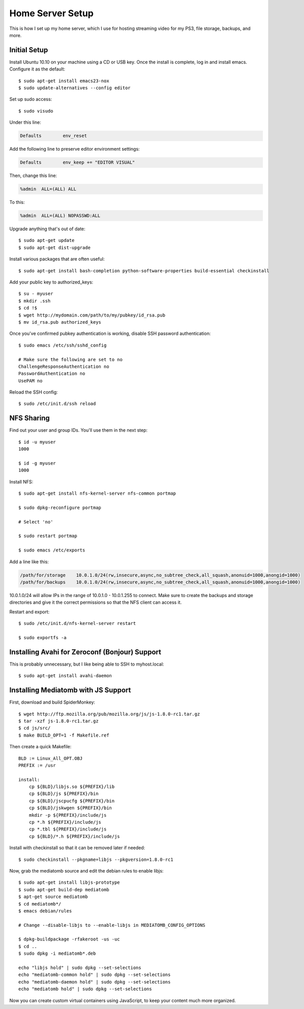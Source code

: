 .. _homeserversetup:

Home Server Setup
=================

.. highlight:: sh

This is how I set up my home server, which I use for hosting streaming video
for my PS3, file storage, backups, and more.

Initial Setup
-------------

Install Ubuntu 10.10 on your machine using a CD or USB key.  Once the install
is complete, log in and install emacs.  Configure it as the default::

	$ sudo apt-get install emacs23-nox
	$ sudo update-alternatives --config editor

Set up sudo access::

    $ sudo visudo
    
Under this line:

.. code-block:: none

    Defaults        env_reset

Add the following line to preserve editor environment settings:

.. code-block:: none

    Defaults        env_keep += "EDITOR VISUAL"
    
Then, change this line:

.. code-block:: none

    %admin  ALL=(ALL) ALL

To this:

.. code-block:: none

    %admin  ALL=(ALL) NOPASSWD:ALL

Upgrade anything that's out of date::

    $ sudo apt-get update
    $ sudo apt-get dist-upgrade

Install various packages that are often useful::

	$ sudo apt-get install bash-completion python-software-properties build-essential checkinstall

Add your public key to authorized_keys::

	$ su - myuser
	$ mkdir .ssh
	$ cd !$
	$ wget http://mydomain.com/path/to/my/pubkey/id_rsa.pub
	$ mv id_rsa.pub authorized_keys

Once you've confirmed pubkey authentication is working, disable SSH password
authentication::

    $ sudo emacs /etc/ssh/sshd_config
    
    # Make sure the following are set to no
    ChallengeResponseAuthentication no
    PasswordAuthentication no
    UsePAM no
    
Reload the SSH config::

    $ sudo /etc/init.d/ssh reload

NFS Sharing
-----------

Find out your user and group IDs. You'll use them in the next
step::

    $ id -u myuser
    1000
    
    $ id -g myuser
    1000

Install NFS::

    $ sudo apt-get install nfs-kernel-server nfs-common portmap
    
    $ sudo dpkg-reconfigure portmap

    # Select 'no'

    $ sudo restart portmap

    $ sudo emacs /etc/exports

Add a line like this:

.. code-block:: none

    /path/for/storage    10.0.1.0/24(rw,insecure,async,no_subtree_check,all_squash,anonuid=1000,anongid=1000)
    /path/for/backups    10.0.1.0/24(rw,insecure,async,no_subtree_check,all_squash,anonuid=1000,anongid=1000)

10.0.1.0/24 will allow IPs in the range of 10.0.1.0 - 10.0.1.255 to connect.
Make sure to create the backups and storage directories and give it the correct
permissions so that the NFS client can access it.

Restart and export::

    $ sudo /etc/init.d/nfs-kernel-server restart

    $ sudo exportfs -a

Installing Avahi for Zeroconf (Bonjour) Support
-----------------------------------------------

This is probably unnecessary, but I like being able to SSH to myhost.local::

    $ sudo apt-get install avahi-daemon

Installing Mediatomb with JS Support
------------------------------------

First, download and build SpiderMonkey::

    $ wget http://ftp.mozilla.org/pub/mozilla.org/js/js-1.8.0-rc1.tar.gz
    $ tar -xzf js-1.8.0-rc1.tar.gz
    $ cd js/src/
    $ make BUILD_OPT=1 -f Makefile.ref

Then create a quick Makefile::

    BLD := Linux_All_OPT.OBJ
    PREFIX := /usr

    install:
    	cp ${BLD}/libjs.so ${PREFIX}/lib
    	cp ${BLD}/js ${PREFIX}/bin
    	cp ${BLD}/jscpucfg ${PREFIX}/bin
    	cp ${BLD}/jskwgen ${PREFIX}/bin
    	mkdir -p ${PREFIX}/include/js
    	cp *.h ${PREFIX}/include/js
    	cp *.tbl ${PREFIX}/include/js
    	cp ${BLD}/*.h ${PREFIX}/include/js

Install with checkinstall so that it can be removed later if needed::

    $ sudo checkinstall --pkgname=libjs --pkgversion=1.8.0-rc1

Now, grab the mediatomb source and edit the debian rules to enable libjs::

    $ sudo apt-get install libjs-prototype
    $ sudo apt-get build-dep mediatomb
    $ apt-get source mediatomb
    $ cd mediatomb*/
    $ emacs debian/rules
    
    # Change --disable-libjs to --enable-libjs in MEDIATOMB_CONFIG_OPTIONS
    
    $ dpkg-buildpackage -rfakeroot -us -uc
    $ cd ..
    $ sudo dpkg -i mediatomb*.deb
    
    echo "libjs hold" | sudo dpkg --set-selections
    echo "mediatomb-common hold" | sudo dpkg --set-selections
    echo "mediatomb-daemon hold" | sudo dpkg --set-selections
    echo "mediatomb hold" | sudo dpkg --set-selections

Now you can create custom virtual containers using JavaScript, to keep your 
content much more organized.
